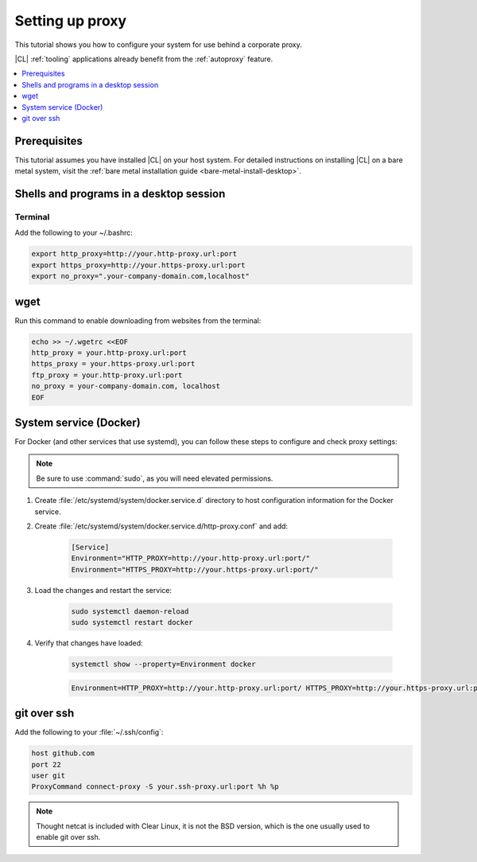 .. _tutorial-proxy:

Setting up proxy
################

This tutorial shows you how to configure your system for use behind a
corporate proxy. 

|CL| :ref:`tooling` applications already benefit from the :ref:`autoproxy`
feature. 

.. contents:: 
    :local:
    :depth: 1

Prerequisites
*************

This tutorial assumes you have installed |CL| on your host system.
For detailed instructions on installing |CL| on a bare metal system, visit
the :ref:`bare metal installation guide <bare-metal-install-desktop>`.

Shells and programs in a desktop session
****************************************

Terminal
========

Add the following to your ~/.bashrc:

.. code-block:: bash

    export http_proxy=http://your.http-proxy.url:port
    export https_proxy=http://your.https-proxy.url:port
    export no_proxy=".your-company-domain.com,localhost"

wget
****

Run this command to enable downloading from websites from the terminal:

.. code-block:: bash

    echo >> ~/.wgetrc <<EOF
    http_proxy = your.http-proxy.url:port
    https_proxy = your.https-proxy.url:port
    ftp_proxy = your.http-proxy.url:port
    no_proxy = your-company-domain.com, localhost
    EOF

System service (Docker)
***********************

For Docker (and other services that use systemd), you can follow these steps to configure and check proxy settings:

.. note::

    Be sure to use :command:`sudo`, as you will need elevated permissions.

#. Create :file:`/etc/systemd/system/docker.service.d` directory to host
   configuration information for the Docker service.

#. Create :file:`/etc/systemd/system/docker.service.d/http-proxy.conf` and add:

    .. code-block:: bash

        [Service]
        Environment="HTTP_PROXY=http://your.http-proxy.url:port/"
        Environment="HTTPS_PROXY=http://your.https-proxy.url:port/"

#. Load the changes and restart the service:

    .. code-block:: bash

        sudo systemctl daemon-reload
        sudo systemctl restart docker

#. Verify that changes have loaded:

    .. code-block:: bash

        systemctl show --property=Environment docker

    .. code-block:: console

        Environment=HTTP_PROXY=http://your.http-proxy.url:port/ HTTPS_PROXY=http://your.https-proxy.url:port/

git over ssh
************

Add the following to your :file:`~/.ssh/config`:

.. code-block:: bash

    host github.com
    port 22    
    user git
    ProxyCommand connect-proxy -S your.ssh-proxy.url:port %h %p

.. note::

    Thought netcat is included with Clear Linux, it is not the BSD version,
    which is the one usually used to enable git over ssh.

.. todo::

    **This content won't be built**

    * Redsocks
    * Transitioning between proxy and non-proxy environments
    * Shells and programs in a desktop session: Gnome desktop
    * Firefox
